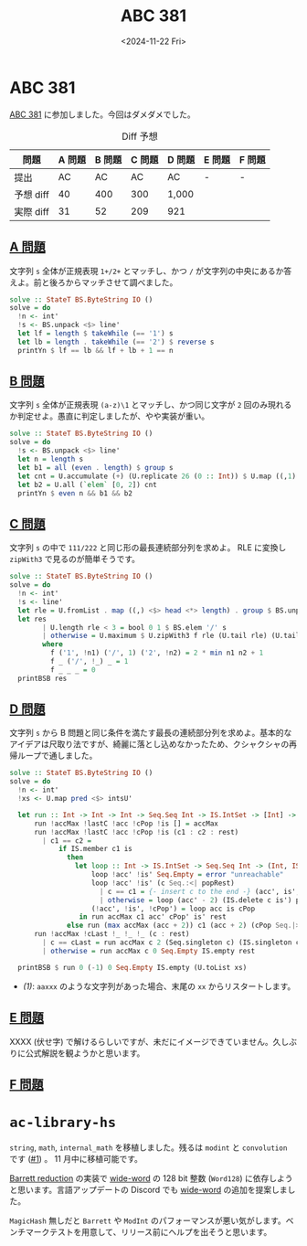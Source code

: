 #+TITLE: ABC 381
#+DATE: <2024-11-22 Fri>

* ABC 381

[[https://atcoder.jp/contests/abc381][ABC 381]] に参加しました。今回はダメダメでした。

#+CAPTION: Diff 予想
| 問題      | A 問題 | B 問題 | C 問題 | D 問題 | E 問題 | F 問題 |
|-----------+--------+--------+--------+--------+--------+--------|
| 提出      |     AC |     AC |     AC | AC     | -      | -      |
| 予想 diff |     40 |    400 |    300 | 1,000  |       |        |
| 実際 diff |     31 |     52 |    209 |  921   |        |        |

** [[https://atcoder.jp/contests/abc381/tasks/abc381_a][A 問題]]

文字列 =s= 全体が正規表現 =1+/2+= とマッチし、かつ =/= が文字列の中央にあるか答えよ。前と後ろからマッチさせて調べました。

#+BEGIN_SRC haskell
solve :: StateT BS.ByteString IO ()
solve = do
  !n <- int'
  !s <- BS.unpack <$> line'
  let lf = length $ takeWhile (== '1') s
  let lb = length . takeWhile (== '2') $ reverse s
  printYn $ lf == lb && lf + lb + 1 == n
#+END_SRC

** [[https://atcoder.jp/contests/abc381/tasks/abc381_b][B 問題]]

文字列 =s= 全体が正規表現 =(a-z)\1= とマッチし、かつ同じ文字が =2= 回のみ現れるか判定せよ。愚直に判定しましたが、やや実装が重い。

#+BEGIN_SRC haskell
solve :: StateT BS.ByteString IO ()
solve = do
  !s <- BS.unpack <$> line'
  let n = length s
  let b1 = all (even . length) $ group s
  let cnt = U.accumulate (+) (U.replicate 26 (0 :: Int)) $ U.map ((,1) . subtract (ord 'a') . ord) $ U.fromListN n s
  let b2 = U.all (`elem` [0, 2]) cnt
  printYn $ even n && b1 && b2
#+END_SRC

** [[https://atcoder.jp/contests/abc381/tasks/abc381_c][C 問題]]

文字列 =s= の中で =111/222= と同じ形の最長連続部分列を求めよ。 RLE に変換し =zipWith3= で見るのが簡単そうです。

#+BEGIN_SRC haskell
solve :: StateT BS.ByteString IO ()
solve = do
  !n <- int'
  !s <- line'
  let rle = U.fromList . map ((,) <$> head <*> length) . group $ BS.unpack s
  let res
        | U.length rle < 3 = bool 0 1 $ BS.elem '/' s
        | otherwise = U.maximum $ U.zipWith3 f rle (U.tail rle) (U.tail (U.tail rle))
        where
          f ('1', !n1) ('/', 1) ('2', !n2) = 2 * min n1 n2 + 1
          f _ ('/', !_) _ = 1
          f _ _ _ = 0
  printBSB res
#+END_SRC

** [[https://atcoder.jp/contests/abc381/tasks/abc381_d][D 問題]]

文字列 =s= から B 問題と同じ条件を満たす最長の連続部分列を求めよ。基本的なアイデアは尺取り法ですが、綺麗に落とし込めなかったため、クシャクシャの再帰ループで通しました。

#+BEGIN_SRC haskell
solve :: StateT BS.ByteString IO ()
solve = do
  !n <- int'
  !xs <- U.map pred <$> intsU'

  let run :: Int -> Int -> Int -> Seq.Seq Int -> IS.IntSet -> [Int] -> Int
      run !accMax !lastC !acc !cPop !is [] = accMax
      run !accMax !lastC !acc !cPop !is (c1 : c2 : rest)
        | c1 == c2 =
            if IS.member c1 is
              then
                let loop :: Int -> IS.IntSet -> Seq.Seq Int -> (Int, IS.IntSet, Seq.Seq Int)
                    loop !acc' !is' Seq.Empty = error "unreachable"
                    loop !acc' !is' (c Seq.:<| popRest)
                      | c == c1 = {- insert c to the end -} (acc', is', popRest Seq.|> c1)
                      | otherwise = loop (acc' - 2) (IS.delete c is') popRest
                    (!acc', !is', !cPop') = loop acc is cPop
                 in run accMax c1 acc' cPop' is' rest
              else run (max accMax (acc + 2)) c1 (acc + 2) (cPop Seq.|> c1) (IS.insert c1 is) rest
      run !accMax !cLast !_ !_ !_ (c : rest)
        | c == cLast = run accMax c 2 (Seq.singleton c) (IS.singleton c) rest -- (ref:1)
        | otherwise = run accMax c 0 Seq.Empty IS.empty rest

  printBSB $ run 0 (-1) 0 Seq.Empty IS.empty (U.toList xs)
#+END_SRC

- [[(1)]]: =aaxxx= のような文字列があった場合、末尾の =xx= からリスタートします。

** [[https://atcoder.jp/contests/abc381/tasks/abc381_e][E 問題]]

XXXX (伏せ字) で解けるらしいですが、未だにイメージできていません。久しぶりに公式解説を観ようかと思います。

** [[https://atcoder.jp/contests/abc381/tasks/abc381_f][F 問題]]

* =ac-library-hs=

=string=, =math=, =internal_math= を移植しました。残るは =modint= と =convolution= です ([[https://github.com/toyboot4e/ac-library-hs/issues/1][#1]]) 。 11 月中に移植可能です。

[[https://en.wikipedia.org/wiki/Barrett_reduction][Barrett reduction]] の実装で [[https://hackage.haskell.org/package/wide-word][wide-word]] の 128 bit 整数 (=Word128=) に依存しようと思います。言語アップデートの Discord でも  [[https://hackage.haskell.org/package/wide-word][wide-word]] の追加を提案しました。

=MagicHash= 無しだと =Barrett= や =ModInt= のパフォーマンスが悪い気がします。ベンチマークテストを用意して、リリース前にヘルプを出そうと思います。

